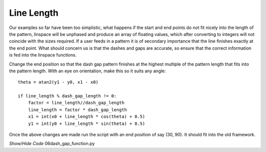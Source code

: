 ﻿
===========
Line Length
===========

Our examples so far have been too simplistic, what happens if the start and 
end points do 
not fit nicely into the length of the pattern, linspace will be 
unphased and produce an array of floating values, which after converting to 
integers will not coincide with the sizes required. If a user feeds in a 
pattern it is of secondary importance that the line finishes 
exactly at the end point. What should concern us is that the dashes and gaps
are accurate, so ensure that the correct information is fed into the 
linspace functions.

Change the end position so that the dash gap pattern finishes at the 
highest multiple of the pattern length that fits into the pattern length. 
With an eye on orientation, make this so it suits any angle::

    theta = atan2(y1 - y0, x1 - x0)
    
    if line_length % dash_gap_length != 0:
        factor = line_length//dash_gap_length 
        line_length = factor * dash_gap_length
        x1 = int(x0 + line_length * cos(theta) + 0.5)
        y1 = int(y0 + line_length * sin(theta) + 0.5)

Once the above changes are made run the script with an end position of say
(30, 90). It should fit into the old framework.

.. container:: toggle

    .. container:: header

        *Show/Hide Code* 06dash_gap_function.py

    .. literalinclude:: ../examples/dashes/06dash_gap_function.py
